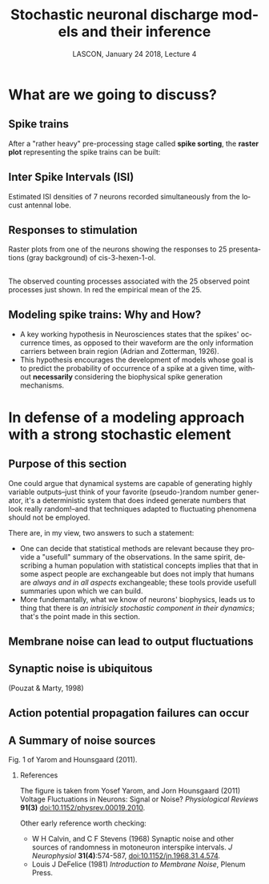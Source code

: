 # -*- ispell-local-dictionary: "american" -*-
#+TITLE: Stochastic neuronal discharge models and their inference
#+AUTHOR: @@latex:{\large Christophe Pouzat} \\ \vspace{0.2cm}MAP5, Paris-Descartes University and CNRS\\ \vspace{0.2cm} \texttt{christophe.pouzat@parisdescartes.fr}@@
#+DATE: LASCON, January 24 2018, Lecture 4
#+OPTIONS: H:2 tags:nil
#+EXCLUDE_TAGS: noexport
#+LANGUAGE: en
#+SELECT_TAGS: export
#+LATEX_CLASS: beamer
#+LATEX_CLASS_OPTIONS: [presentation]
#+LATEX_HEADER: \usepackage{dsfont}
#+BEAMER_HEADER: \setbeamercovered{invisible}
#+BEAMER_HEADER: \AtBeginSection[]{\begin{frame}<beamer>\frametitle{Where are we ?}\tableofcontents[currentsection]\end{frame}}
#+BEAMER_HEADER: \beamertemplatenavigationsymbolsempty
#+STARTUP: beamer
#+COLUMNS: %45ITEM %10BEAMER_ENV(Env) %10BEAMER_ACT(Act) %4BEAMER_COL(Col) %8BEAMER_OPT(Opt)
#+STARTUP: indent
#+PROPERTY: header-args :eval no-export

* What are we going to discuss?

** Spike trains

After a "rather heavy" pre-processing stage called *spike sorting*, the *raster plot* representing the spike trains can be built:

#+BEGIN_CENTER
#+ATTR_LaTeX: :width 0.9\textwidth
[[file:imgs/exemple-raster.png]]
#+END_CENTER

** Inter Spike Intervals (ISI)

#+BEGIN_CENTER
#+ATTR_LaTeX: :width 0.9\textwidth
[[file:imgs/locust20010214_Spontaneous_1_tetB_u1_7_isi_dens.png]]
#+END_CENTER

Estimated ISI densities of 7 neurons recorded simultaneously from the locust antennal lobe.

** Responses to stimulation 

#+BEGIN_CENTER
#+ATTR_LaTeX: :width 0.9\textwidth
[[file:imgs/locust20010214_C3H_1_tetB_u1_raster.png]]
#+END_CENTER

Raster plots from one of the neurons showing the responses to 25 presentations (gray background) of cis-3-hexen-1-ol.

** 

#+BEGIN_CENTER
#+ATTR_LaTeX: :width 0.9\textwidth
[[file:imgs/locust20010214_C3H_1_tetB_u1_cp_norm_wt.png]]
#+END_CENTER

The observed counting processes associated with the 25 observed point processes just shown. In red the empirical mean of the 25.

** Modeling spike trains: Why and How?
- A key working hypothesis in Neurosciences states that the spikes' occurrence times, as opposed to their waveform are the only information carriers between brain region (Adrian and Zotterman, 1926).
- This hypothesis encourages the development of models whose goal is to predict the probability of occurrence of a spike at a given time, without *necessarily* considering the biophysical spike generation mechanisms.

* In defense of a modeling approach with a strong stochastic element 

** Purpose of this section
:PROPERTIES:
:BEAMER_ENV: note
:END:

One could argue that dynamical systems are capable of generating highly variable outputs--just think of your favorite (pseudo-)random number generator, it's a deterministic system that does indeed generate numbers that look really random!--and that techniques adapted to fluctuating phenomena should not be employed.

There are, in my view, two answers to such a statement:
- One can decide that statistical methods are relevant because they provide a "usefull" summary of the observations. In the same spirit, describing a human population with statistical concepts implies that that in some aspect people are exchangeable but does not imply that humans are /always and in all aspects/ exchangeable; these tools provide usefull summaries upon which we can build.
- More fundemantally, what we know of neurons' biophysics, leads us to thing that there is /an intrisicly stochastic component in their dynamics/; that's the point made in this section.
 
** Membrane noise can lead to output fluctuations

#+BEGIN_CENTER
#+ATTR_LATEX: :width 0.9\textheight
[[file:imgs/VerveenDerksen1968.png]]
#+END_CENTER

** Synaptic noise is ubiquitous

#+BEGIN_CENTER
#+ATTR_LATEX: :width 0.9\textheight
[[file:imgs/Pouzat+Marty:1998Fig1.jpg]]
#+END_CENTER

(Pouzat & Marty, 1998)

** Action potential propagation failures can occur

#+BEGIN_CENTER
#+ATTR_LATEX: :width 0.7\textheight
[[file:imgs/Smith1980.png]]
#+END_CENTER

** A Summary of noise sources

#+BEGIN_CENTER
#+ATTR_LATEX: :width 1.0\textheight
[[file:imgs/YaromHounsgaard2011Fig1.png]]
#+END_CENTER

Fig. 1 of Yarom and Hounsgaard (2011).

*** References
:PROPERTIES:
:BEAMER_ENV: note
:END:

The figure is taken from Yosef Yarom, and Jorn Hounsgaard (2011) Voltage Fluctuations in Neurons: Signal or Noise? /Physiological Reviews/ *91(3)* [[https://doi.org/10.1152/physrev.00019.2010][doi:10.1152/physrev.00019.2010]].

Other early reference worth checking: 
- W H Calvin, and C F Stevens (1968) Synaptic noise and other sources of randomness in motoneuron interspike intervals. /J Neurophysiol/ *31(4)*:574-587, [[https://doi.org/10.1152/jn.1968.31.4.574][doi:10.1152/jn.1968.31.4.574]].
- Louis J DeFelice (1981) /Introduction to Membrane Noise/, Plenum Press. 

